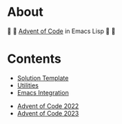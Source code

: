 * About

🎁 🎄 [[https://adventofcode.com/][Advent of Code]] in Emacs Lisp 🎄 🎁

* Contents

- [[./aoc-template.el][Solution Template]]
- [[./aoc-util.el][Utilities]]
- [[./aoc-emacs.el][Emacs Integration]]


- [[./2022/README.org][Advent of Code 2022]]
- [[./2023/README.org][Advent of Code 2023]]
